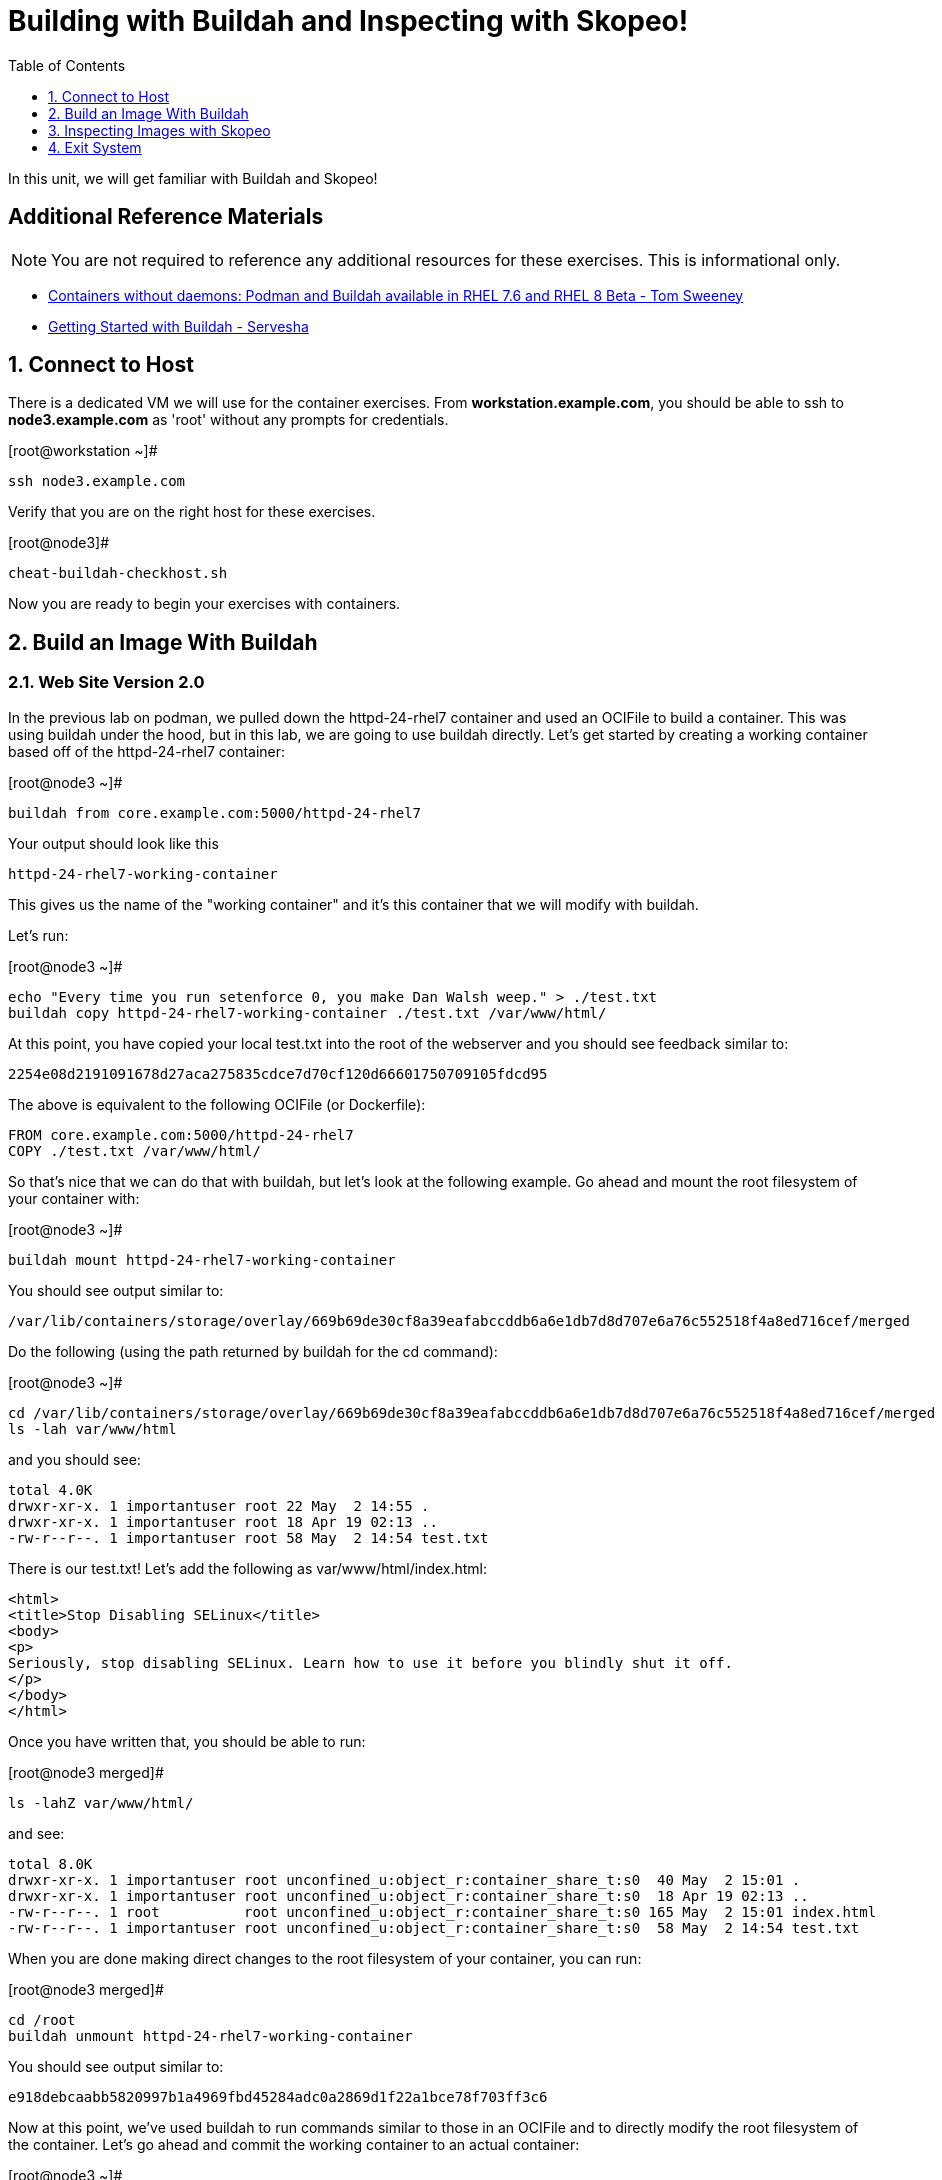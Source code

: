 :sectnums:
:sectnumlevels: 2
ifdef::env-github[]
:tip-caption: :bulb:
:note-caption: :information_source:
:important-caption: :heavy_exclamation_mark:
:caution-caption: :fire:
:warning-caption: :warning:
endif::[]

:toc:
:toclevels: 1

= Building with Buildah and Inspecting with Skopeo!

In this unit, we will get familiar with Buildah and Skopeo!

[discrete]
== Additional Reference Materials


NOTE: You are not required to reference any additional resources for these exercises.  This is informational only.

    * link:https://developers.redhat.com/blog/2018/11/20/buildah-podman-containers-without-daemons/[Containers without daemons: Podman and Buildah available in RHEL 7.6 and RHEL 8 Beta - Tom Sweeney]
    * link:https://linuxhandbook.com/buildah-basics/[Getting Started with Buildah - Servesha]


== Connect to Host

There is a dedicated VM we will use for the container exercises.  From *workstation.example.com*, you should be able to ssh to *node3.example.com* as 'root' without any prompts for credentials.

.[root@workstation ~]#
----
ssh node3.example.com
----

Verify that you are on the right host for these exercises.

.[root@node3]#
----
cheat-buildah-checkhost.sh
----

Now you are ready to begin your exercises with containers.

== Build an Image With Buildah

=== Web Site Version 2.0

In the previous lab on podman, we pulled down the httpd-24-rhel7 container and used an OCIFile to build a container. This was using buildah under the hood, but in this lab, we are going to use buildah directly. Let's get started by creating a working container based off of the httpd-24-rhel7 container:

.[root@node3 ~]#
----
buildah from core.example.com:5000/httpd-24-rhel7
----

.Your output should look like this
[source]
----
httpd-24-rhel7-working-container
----

This gives us the name of the "working container" and it's this container that we will modify with buildah.

Let's run:

.[root@node3 ~]#

[source]
----
echo "Every time you run setenforce 0, you make Dan Walsh weep." > ./test.txt
buildah copy httpd-24-rhel7-working-container ./test.txt /var/www/html/
----

At this point, you have copied your local test.txt into the root of the webserver and you should see feedback similar to:

[source]
----
2254e08d2191091678d27aca275835cdce7d70cf120d66601750709105fdcd95
----

The above is equivalent to the following OCIFile (or Dockerfile):

[source]
----
FROM core.example.com:5000/httpd-24-rhel7
COPY ./test.txt /var/www/html/
----

So that's nice that we can do that with buildah, but let's look at the following example. Go ahead and mount the root filesystem of your container with:

.[root@node3 ~]#

[source]
----
buildah mount httpd-24-rhel7-working-container
----

You should see output similar to:

[source]
----
/var/lib/containers/storage/overlay/669b69de30cf8a39eafabccddb6a6e1db7d8d707e6a76c552518f4a8ed716cef/merged
----

Do the following (using the path returned by buildah for the cd command):

.[root@node3 ~]#

[source]
----
cd /var/lib/containers/storage/overlay/669b69de30cf8a39eafabccddb6a6e1db7d8d707e6a76c552518f4a8ed716cef/merged
ls -lah var/www/html
----

and you should see:

[source]
----
total 4.0K
drwxr-xr-x. 1 importantuser root 22 May  2 14:55 .
drwxr-xr-x. 1 importantuser root 18 Apr 19 02:13 ..
-rw-r--r--. 1 importantuser root 58 May  2 14:54 test.txt
----

There is our test.txt! Let's add the following as var/www/html/index.html:

[source]
----
<html>
<title>Stop Disabling SELinux</title>
<body>
<p>
Seriously, stop disabling SELinux. Learn how to use it before you blindly shut it off.
</p>
</body>
</html>
----

Once you have written that, you should be able to run:

.[root@node3 merged]#

[source]
----
ls -lahZ var/www/html/
----

and see:

[source]
----
total 8.0K
drwxr-xr-x. 1 importantuser root unconfined_u:object_r:container_share_t:s0  40 May  2 15:01 .
drwxr-xr-x. 1 importantuser root unconfined_u:object_r:container_share_t:s0  18 Apr 19 02:13 ..
-rw-r--r--. 1 root          root unconfined_u:object_r:container_share_t:s0 165 May  2 15:01 index.html
-rw-r--r--. 1 importantuser root unconfined_u:object_r:container_share_t:s0  58 May  2 14:54 test.txt
----

When you are done making direct changes to the root filesystem of your container, you can run:

.[root@node3 merged]#

[source]
----
cd /root
buildah unmount httpd-24-rhel7-working-container
----

You should see output similar to:

[source]
----
e918debcaabb5820997b1a4969fbd45284adc0a2869d1f22a1bce78f703ff3c6
----

Now at this point, we've used buildah to run commands similar to those in an OCIFile and to directly modify the root filesystem of the container. Let's go ahead and commit the working container to an actual container:

.[root@node3 ~]#

[source]
----
buildah commit httpd-24-rhel7-working-container website2
----

You should see output similar to:

[source]
----
Getting image source signatures
Skipping fetch of repeat blob sha256:571dc0d8cede9ec6f1ba7f568bb53f27d377093a241e2f0a0ccc33471e2b91c4
Skipping fetch of repeat blob sha256:7eba55968d66da6d891304d7b99ea09117f2fff9364c3ab02d3cd959b1335c80
Skipping fetch of repeat blob sha256:179c9a960e3bb231448a68cf0d8d9a57fc2227f8c7a57007c698a6f56a061613
Skipping fetch of repeat blob sha256:568a9c98da8c7a3a4a1db36ca95d81fdd4325fb901a282b7c32f69d8077e2431
Copying blob sha256:642ad23cb9f28db66ffb50f30c6c86c333de6674f9d7660a627974b04684386f
 397 B / 397 B [============================================================] 0s
Copying config sha256:b5ab9d4956263d63096dfab9581db3cf537a01907f010a7d9f95058902fcc48d
 4.10 KiB / 4.10 KiB [======================================================] 0s
Writing manifest to image destination
Storing signatures
b5ab9d4956263d63096dfab9581db3cf537a01907f010a7d9f95058902fcc48d
----

Let's look at our images:

.[root@node3 ~]#

[source]
----
podman images
----

You should see:

[source]
----
REPOSITORY                             TAG      IMAGE ID       CREATED          SIZE
localhost/website2                     latest   b5ab9d495626   2 minutes ago    323 MB
localhost/custom_image                 latest   611116f647ab   29 minutes ago   323 MB
core.example.com:5000/httpd-24-rhel7   latest   0f1cb8c3c29b   13 days ago      323 MB
core.example.com:5000/ubi              latest   c096c0dc7247   2 weeks ago      214 MB
localhost/myfavorite                   latest   c096c0dc7247   2 weeks ago      214 MB
----

Now let's run that webserver:

.[root@node3 ~]#

[source]
----
podman run -d -p 8080:8080 website2
----

Now let's test our new webserver:

.[root@node3 ~]#

[source]
----
curl http://localhost:8080/
----

returns:

[source]
----
<html>
<title>Stop Disabling SELinux</title>
<body>
<p>
Seriously, stop disabling SELinux. Learn how to use it before you blindly shut i
t off.
</p>
</body>
</html>
----

and:

.[root@node3 ~]#

[source]
----
curl http://localhost:8080/test.txt
----

returns:

[source]
----
Every time you run setenforce 0, you make Dan Walsh weep.
----

As you can see, all of the changes we made with buildah are active and working in this new container image!

== Inspecting Images with Skopeo

Let's take a look at the website2:latest container that we just built:

.[root@node3 ~]#

[source]
----
skopeo inspect containers-storage:localhost/website2:latest
----

This should show us output similar to:

[source]
----
{
    "Name": "localhost/website2",
    "Digest": "sha256:4d6973ee11f08293c260c880d41819f1d42e492e5abe6b8e70089428efb16830",
    "RepoTags": [],
    "Created": "2019-05-02T19:04:59.839714254Z",
    "DockerVersion": "",
    "Labels": {
        "architecture": "x86_64",
        "authoritative-source-url": "registry.access.redhat.com",
        "build-date": "2019-04-19T06:12:00.059665",
        "com.redhat.build-host": "cpt-0003.osbs.prod.upshift.rdu2.redhat.com",
        "com.redhat.component": "httpd24-container",
        "com.redhat.license_terms": "https://www.redhat.com/licenses/eulas",
        "description": "Apache httpd 2.4 available as container, is a powerful, efficient, and extensible web server. Apache supports a variety of features, many implemented as compiled modules which extend the core functionality. These can range from server-side programming language support to authentication schemes. Virtual hosting allows one Apache installation to serve many different Web sites.",
        "distribution-scope": "public",
        "io.k8s.description": "Apache httpd 2.4 available as container, is a powerful, efficient, and extensible web server. Apache supports a variety of features, many implemented as compiled modules which extend the core functionality. These can range from server-side programming language support to authentication schemes. Virtual hosting allows one Apache installation to serve many different Web sites.",
        "io.k8s.display-name": "Apache httpd 2.4",
        "io.openshift.expose-services": "8080:http,8443:https",
        "io.openshift.s2i.scripts-url": "image:///usr/libexec/s2i",
        "io.openshift.tags": "builder,httpd,httpd24",
        "io.s2i.scripts-url": "image:///usr/libexec/s2i",
        "maintainer": "SoftwareCollections.org \u003csclorg@redhat.com\u003e",
        "name": "rhscl/httpd-24-rhel7",
        "release": "93",
        "summary": "Platform for running Apache httpd 2.4 or building httpd-based application",
        "url": "https://access.redhat.com/containers/#/registry.access.redhat.com/rhscl/httpd-24-rhel7/images/2.4-93",
        "usage": "s2i build https://github.com/sclorg/httpd-container.git --context-dir=examples/sample-test-app/ rhscl/httpd-24-rhel7 sample-server",
        "vcs-ref": "b0e7348c61f90027df74f25ec5901f07f5131499",
        "vcs-type": "git",
        "vendor": "Red Hat, Inc.",
        "version": "2.4"
    },
    "Architecture": "amd64",
    "Os": "linux",
    "Layers": [
        "sha256:571dc0d8cede9ec6f1ba7f568bb53f27d377093a241e2f0a0ccc33471e2b91c4",
        "sha256:7eba55968d66da6d891304d7b99ea09117f2fff9364c3ab02d3cd959b1335c80",
        "sha256:179c9a960e3bb231448a68cf0d8d9a57fc2227f8c7a57007c698a6f56a061613",
        "sha256:568a9c98da8c7a3a4a1db36ca95d81fdd4325fb901a282b7c32f69d8077e2431",
        "sha256:642ad23cb9f28db66ffb50f30c6c86c333de6674f9d7660a627974b04684386f"
    ]
}
----

We will see that this container is based on a Red Hat Apache image. Let's look at the httpd-24-rhel7 container that we built this off of and compare the layers section:

.[root@node3 ~]#

[source]
----
skopeo inspect containers-storage:core.example.com:5000/httpd-24-rhel7:latest
----

The output of this should be similar to:

[source]
----
{
    "Name": "core.example.com:5000/httpd-24-rhel7",
    "Digest": "sha256:fc5e2d8a2cf507e2a480e069803cffc76c5d83f99fada200ee3ac48cbb7499e6",
    "RepoTags": [],
    "Created": "2019-04-19T06:13:39.195677Z",
    "DockerVersion": "1.13.1",
    "Labels": {
        "architecture": "x86_64",
        "authoritative-source-url": "registry.access.redhat.com",
        "build-date": "2019-04-19T06:12:00.059665",
        "com.redhat.build-host": "cpt-0003.osbs.prod.upshift.rdu2.redhat.com",
        "com.redhat.component": "httpd24-container",
        "com.redhat.license_terms": "https://www.redhat.com/licenses/eulas",
        "description": "Apache httpd 2.4 available as container, is a powerful, efficient, and extensible web server. Apache supports a variety of features, many implemented as compiled modules which extend the core functionality. These can range from server-side programming language support to authentication schemes. Virtual hosting allows one Apache installation to serve many different Web sites.",
        "distribution-scope": "public",
        "io.k8s.description": "Apache httpd 2.4 available as container, is a powerful, efficient, and extensible web server. Apache supports a variety of features, many implemented as compiled modules which extend the core functionality. These can range from server-side programming language support to authentication schemes. Virtual hosting allows one Apache installation to serve many different Web sites.",
        "io.k8s.display-name": "Apache httpd 2.4",
        "io.openshift.expose-services": "8080:http,8443:https",
        "io.openshift.s2i.scripts-url": "image:///usr/libexec/s2i",
        "io.openshift.tags": "builder,httpd,httpd24",
        "io.s2i.scripts-url": "image:///usr/libexec/s2i",
        "maintainer": "SoftwareCollections.org \u003csclorg@redhat.com\u003e",
        "name": "rhscl/httpd-24-rhel7",
        "release": "93",
        "summary": "Platform for running Apache httpd 2.4 or building httpd-based application",
        "url": "https://access.redhat.com/containers/#/registry.access.redhat.com/rhscl/httpd-24-rhel7/images/2.4-93",
        "usage": "s2i build https://github.com/sclorg/httpd-container.git --context-dir=examples/sample-test-app/ rhscl/httpd-24-rhel7 sample-server",
        "vcs-ref": "b0e7348c61f90027df74f25ec5901f07f5131499",
        "vcs-type": "git",
        "vendor": "Red Hat, Inc.",
        "version": "2.4"
    },
    "Architecture": "amd64",
    "Os": "linux",
    "Layers": [
        "sha256:2ed1c0f8e6935361b5a6d4e437524749d6bb60e6eaacc006d47d63518349dee7",
        "sha256:37611e58fc4c45239111e5c2dc5e8826c9f91758d8e2ce25c31279b67368ba4e",
        "sha256:ef5d70f606358862f5c5e571088f43a7c8c10976ca481c375d4b4f2a8c800717",
        "sha256:c634cfc25a1b0a4b90c28dbbfb88b95b1b8c90d3ac9c9e36dbfb39bc4ac72813"
    ]
}
----

and comparing the layers section, we can see that our container has 5 layers whereas the original container only has 4 layers. In this, we can tell that there are differences between these containers.

Pretty neat that we can look inside local containers, but what about containers that are in registries? Skopeo can inspect containers on remote registries without the need to pull the image locally. Let's give that a test:

.[root@node3 ~]#

[source]
----
skopeo inspect --tls-verify=false docker://core.example.com:5000/rhel7.5
----

The above allows us to look at our insecure registry's copy of RHEL 7.5 and will return this output:

[source]
----
{
    "Name": "core.example.com:5000/rhel7.5",
    "Digest": "sha256:dff4dc848def191bc8fc2185a8ff57b4d4fdbf032457b28286b381bf0238e2c5",
    "RepoTags": [
        "latest"
    ],
    "Created": "2018-09-19T20:47:02.057298Z",
    "DockerVersion": "1.12.6",
    "Labels": {
        "architecture": "x86_64",
        "authoritative-source-url": "registry.access.redhat.com",
        "build-date": "2018-09-19T20:46:28.459833",
        "com.redhat.build-host": "osbs-cpt-003.ocp.osbs.upshift.eng.rdu2.redhat.com",
        "com.redhat.component": "rhel-server-container",
        "description": "The Red Hat Enterprise Linux Base image is designed to be a fully supported foundation for your containerized applications. This base image provides your operations and application teams with the packages, language runtimes and tools necessary to run, maintain, and troubleshoot all of your applications. This image is maintained by Red Hat and updated regularly. It is designed and engineered to be the base layer for all of your containerized applications, middleware and utilities. When used as the source for all of your containers, only one copy will ever be downloaded and cached in your production environment. Use this image just like you would a regular Red Hat Enterprise Linux distribution. Tools like yum, gzip, and bash are provided by default. For further information on how this image was built look at the /root/anacanda-ks.cfg file.",
        "distribution-scope": "public",
        "io.k8s.description": "The Red Hat Enterprise Linux Base image is designed to be a fully supported foundation for your containerized applications. This base image provides your operations and application teams with the packages, language runtimes and tools necessary to run, maintain, and troubleshoot all of your applications. This image is maintained by Red Hat and updated regularly. It is designed and engineered to be the base layer for all of your containerized applications, middleware and utilities. When used as the source for all of your containers, only one copy will ever be downloaded and cached in your production environment. Use this image just like you would a regular Red Hat Enterprise Linux distribution. Tools like yum, gzip, and bash are provided by default. For further information on how this image was built look at the /root/anacanda-ks.cfg file.",
        "io.k8s.display-name": "Red Hat Enterprise Linux 7",
        "io.openshift.expose-services": "",
        "io.openshift.tags": "base rhel7",
        "maintainer": "Red Hat, Inc.",
        "name": "rhel7",
        "release": "433",
        "summary": "Provides the latest release of Red Hat Enterprise Linux 7 in a fully featured and supported base image.",
        "url": "https://access.redhat.com/containers/#/registry.access.redhat.com/rhel7/images/7.5-433",
        "usage": "This image is very generic and does not serve a single use case. Use it as a base to build your own images.",
        "vcs-ref": "b8a2783c87bd09059fb8ba8a00817734bcb48ac3",
        "vcs-type": "git",
        "vendor": "Red Hat, Inc.",
        "version": "7.5"
    },
    "Architecture": "amd64",
    "Os": "linux",
    "Layers": [
        "sha256:610a5431dd245b77764e5d75b832fbca851ed570b1c42bce9c714c3ba147861f",
        "sha256:cf34c53464e2338149074d94dc278ff376502bc359dc42046e6a60be47729888"
    ]
}
----

Let's run:

.[root@node3 ~]#

[source]
----
podman images
----

and note that rhel7.5 is not in our list:

[source]
----
REPOSITORY                             TAG      IMAGE ID       CREATED        SIZE
localhost/website2                     latest   b5ab9d495626   23 hours ago   323 MB
localhost/custom_image                 latest   611116f647ab   23 hours ago   323 MB
core.example.com:5000/httpd-24-rhel7   latest   0f1cb8c3c29b   2 weeks ago    323 MB
core.example.com:5000/ubi              latest   c096c0dc7247   2 weeks ago    214 MB
localhost/myfavorite                   latest   c096c0dc7247   2 weeks ago    214 MB
----

=== Obtaining tarballs of containers in remote registries for further inspection

Let's run:

.[root@node3 ~]#

[source]
----
mkdir /root/rhel7.5tarball
skopeo --tls-verify=false copy docker://core.example.com:5000/rhel7.5 dir:/root/rhel7.5tarball
----

You will see output like:
[source]
----
WARN[0000] '--tls-verify' is deprecated, please set this on the specific subcommand
Getting image source signatures
Copying blob sha256:610a5431dd245b77764e5d75b832fbca851ed570b1c42bce9c714c3ba147861f
 74.68 MB / 74.68 MB [======================================================] 2s
Copying blob sha256:cf34c53464e2338149074d94dc278ff376502bc359dc42046e6a60be47729888
 1.32 KB / 1.32 KB [========================================================] 0s
Copying config sha256:7b875638cfd87edc473e80774d979a8ddd555e13c6f33db9b712b5d4be244411
 6.52 KB / 6.52 KB [========================================================] 0s
Writing manifest to image destination
Storing signatures
----

and now we can do:

.[root@node3 ~]#

[source]
----
cd /root/rhel7.5tarball
ls -l
----

and see:

[source]
----
total 76492
-rw-r--r--. 1 root root 78307258 May  3 13:48 610a5431dd245b77764e5d75b832fbca851ed570b1c42bce9c714c3ba147861f
-rw-r--r--. 1 root root     6680 May  3 13:48 7b875638cfd87edc473e80774d979a8ddd555e13c6f33db9b712b5d4be244411
-rw-r--r--. 1 root root     1350 May  3 13:48 cf34c53464e2338149074d94dc278ff376502bc359dc42046e6a60be47729888
-rw-r--r--. 1 root root      590 May  3 13:48 manifest.json
-rw-r--r--. 1 root root       33 May  3 13:48 version
----

Inspecting the images, we get:

.[root@node3 ~]#

[source]
----
file 610a5431dd245b77764e5d75b832fbca851ed570b1c42bce9c714c3ba147861f
----

which shows us:

[source]
----
610a5431dd245b77764e5d75b832fbca851ed570b1c42bce9c714c3ba147861f: gzip compressed data, original size 210667520
----

Let's add a .tar.gz suffix: (I peaked ahead -- inside that gz is a tar!)

.[root@node3 ~]#

[source]
----
mv 610a5431dd245b77764e5d75b832fbca851ed570b1c42bce9c714c3ba147861f 610a5431dd245b77764e5d75b832fbca851ed570b1c42bce9c714c3ba147861f.tar.gz
tar xvzf 610a5431dd245b77764e5d75b832fbca851ed570b1c42bce9c714c3ba147861f.tar.gz
----

Once done, we can execute:

.[root@node3 ~]#

[source]
----
ls -l
----

and see output similar to:

[source]
----
total 71584
-rw-r--r--.  1 root root 73273413 May  3 13:48 610a5431dd245b77764e5d75b832fbca851ed570b1c42bce9c714c3ba147861f.tar.gz
-rw-r--r--.  1 root root     6680 May  3 13:48 7b875638cfd87edc473e80774d979a8ddd555e13c6f33db9b712b5d4be244411
lrwxrwxrwx.  1 root root        7 Sep 19  2018 bin -> usr/bin
dr-xr-xr-x.  2 root root        6 Dec 14  2017 boot
-rw-r--r--.  1 root root     1350 May  3 13:48 cf34c53464e2338149074d94dc278ff376502bc359dc42046e6a60be47729888
drwxr-xr-x.  2 root root        6 Sep 19  2018 dev
drwxr-xr-x. 49 root root     4096 Sep 19  2018 etc
drwxr-xr-x.  2 root root        6 Sep 19  2018 home
lrwxrwxrwx.  1 root root        7 Sep 19  2018 lib -> usr/lib
lrwxrwxrwx.  1 root root        9 Sep 19  2018 lib64 -> usr/lib64
-rw-r--r--.  1 root root      590 May  3 13:48 manifest.json
drwxr-xr-x.  2 root root        6 Dec 14  2017 media
drwxr-xr-x.  2 root root        6 Dec 14  2017 mnt
drwxr-xr-x.  2 root root        6 Dec 14  2017 opt
drwxr-xr-x.  2 root root        6 Sep 19  2018 proc
dr-xr-x---.  3 root root      154 Sep 19  2018 root
drwxr-xr-x. 12 root root      145 Sep 19  2018 run
lrwxrwxrwx.  1 root root        8 Sep 19  2018 sbin -> usr/sbin
drwxr-xr-x.  2 root root        6 Dec 14  2017 srv
drwxr-xr-x.  2 root root        6 Sep 19  2018 sys
drwxrwxrwt.  7 root root      132 Sep 19  2018 tmp
drwxr-xr-x. 13 root root      155 Sep 19  2018 usr
drwxr-xr-x. 18 root root      238 Sep 19  2018 var
-rw-r--r--.  1 root root       33 May  3 13:48 version
----

At this point, you can go dive into the filesystem and do any analysis you would like. Remember, we pulled this container image direct from the registry without adding it to the list of images available to podman for deployment.

The other two numeric files provided in the download are a copy of the metadata in text (7b875638cfd87edc473e80774d979a8ddd555e13c6f33db9b712b5d4be244411 in this specific example) and a tarball of any container secrets and the file used to build the container. The following is the output of tar on that file:

[source]
----
etc/
etc/yum.repos.d/
run/
run/secrets/
root/
root/buildinfo/
root/buildinfo/Dockerfile-rhel7-7.5-433
----


=== Other Uses of Skopeo

Skopeo can also do the following things:

  * Copy an image (manifest, filesystem layers, signatures) from one location to another. It can convert between manifest types in doing this (oci, v2s1, v2s2)
  * Delete images from registries that you have admin rights to.
  * Push images to registries that you have push rights to.

Examples of how to do these things are available in 'man skopeo'

=== Cleanup

.[root@node3 ~]#
----
podman kill $(podman ps -q)

podman rm $(podman ps -a -q)
----

== Exit System

.[root@node3 ~]#
----
exit
----


.[root@workstation ~]#
----
uname -n

whoami
----

.Your output should look like this
[source,indent=4]
----
workstation.example.com

root
----

Now you are ready to proceed to the next unit.

[discrete]
== End of Unit

link:../RHEL8-Workshop.adoc#toc[Return to TOC]

////
Always end files with a blank line to avoid include problems.
////
